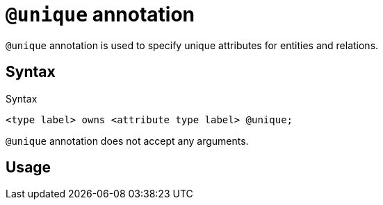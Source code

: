 = `@unique` annotation
:page-aliases: {page-version}@typeql::statements/unique.adoc

`@unique` annotation is used
// tag::overview[]
to specify unique attributes for entities and relations.
// end::overview[]

== Syntax

.Syntax
[,typeql]
----
<type label> owns <attribute type label> @unique;
----

`@unique` annotation does not accept any arguments.

== Usage



